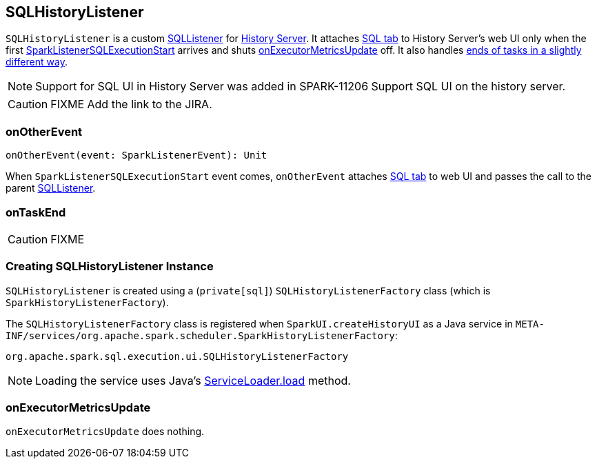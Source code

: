 == SQLHistoryListener

`SQLHistoryListener` is a custom link:spark-webui-SQLListener.adoc[SQLListener] for link:spark-HistoryServer.adoc[History Server]. It attaches link:spark-webui-sql.adoc#creating-instance[SQL tab] to History Server's web UI only when the first link:spark-webui-SQLListener.adoc#SparkListenerSQLExecutionStart[SparkListenerSQLExecutionStart] arrives and shuts <<onExecutorMetricsUpdate, onExecutorMetricsUpdate>> off. It also handles <<onTaskEnd, ends of tasks in a slightly different way>>.

NOTE: Support for SQL UI in History Server was added in SPARK-11206 Support SQL UI on the history server.

CAUTION: FIXME Add the link to the JIRA.

=== [[onOtherEvent]] onOtherEvent

[source, scala]
----
onOtherEvent(event: SparkListenerEvent): Unit
----

When `SparkListenerSQLExecutionStart` event comes, `onOtherEvent` attaches link:spark-webui-sql.adoc#creating-instance[SQL tab] to web UI and passes the call to the parent link:spark-webui-SQLListener.adoc[SQLListener].

=== [[onTaskEnd]] onTaskEnd

CAUTION: FIXME

=== [[creating-instance]] Creating SQLHistoryListener Instance

`SQLHistoryListener` is created using a (`private[sql]`) `SQLHistoryListenerFactory` class (which is `SparkHistoryListenerFactory`).

The `SQLHistoryListenerFactory` class is registered when `SparkUI.createHistoryUI` as a Java service in `META-INF/services/org.apache.spark.scheduler.SparkHistoryListenerFactory`:

```
org.apache.spark.sql.execution.ui.SQLHistoryListenerFactory
```

NOTE: Loading the service uses Java's https://docs.oracle.com/javase/8/docs/api/java/util/ServiceLoader.html#load-java.lang.Class-java.lang.ClassLoader-[ServiceLoader.load] method.

=== [[onExecutorMetricsUpdate]] onExecutorMetricsUpdate

`onExecutorMetricsUpdate` does nothing.
